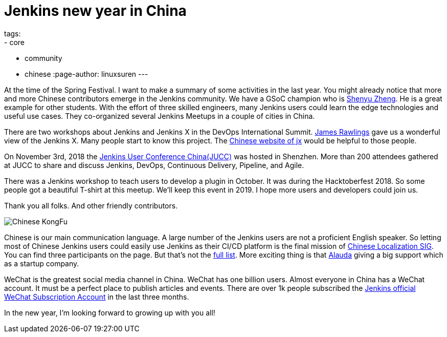 = Jenkins new year in China
tags:
- core
- community
- chinese
:page-author: linuxsuren
---

At the time of the Spring Festival. I want to make a summary of some activities in the last year. 
You might already notice that more and more Chinese contributors emerge in the Jenkins community. 
We have a GSoC champion who is link:https://github.com/cizezsy[Shenyu Zheng]. 
He is a great example for other students. With the effort of three skilled engineers, 
many Jenkins users could learn the edge technologies and useful use cases. 
They co-organized several Jenkins Meetups in a couple of cities in China.

There are two workshops about Jenkins and Jenkins X in the DevOps International Summit. link:https://github.com/rawlingsj[James Rawlings] gave us a wonderful view of the Jenkins X. Many people start to know this project. The link:https://jenkins-x.io/zh/[Chinese website of jx] would be helpful to those people.

On November 3rd, 2018 the link:/blog/2019/01/09/jenkins-user-conference-china-shenzhen-update/[Jenkins User Conference China(JUCC)] was hosted in Shenzhen. More than 200 attendees gathered at JUCC to share and discuss Jenkins, DevOps, Continuous Delivery, Pipeline, and Agile.

There was a Jenkins workshop to teach users to develop a plugin in October. It was during the Hacktoberfest 2018. So some people got a beautiful T-shirt at this meetup. We'll keep this event in 2019. I hope more users and developers could join us.

Thank you all folks. And other friendly contributors.

image:/images/logos/kongfu/256.png[Chinese KongFu, role=center]

Chinese is our main communication language. A large number of the Jenkins users are not a proficient English speaker. 
So letting most of Chinese Jenkins users could easily use Jenkins as their CI/CD platform is the final mission of link:/sigs/chinese-localization/[Chinese Localization SIG]. 
You can find three participants on the page. But that's not the link:https://github.com/jenkins-infra/cn.jenkins.io/graphs/contributors[full list]. 
More exciting thing is that link:https://github.com/alauda[Alauda] giving a big support which as a startup company.

WeChat is the greatest social media channel in China. WeChat has one billion users. 
Almost everyone in China has a WeChat account. It must be a perfect place to publish articles and events. 
There are over 1k people subscribed the link:https://mp.weixin.qq.com/s?__biz=Mzg2MzAwNzU3Nw==&mid=2247483664&idx=1&sn=fa3fb0171d999d345105ce17f8175be7[Jenkins official WeChat Subscription Account] in the last three months.

In the new year, I'm looking forward to growing up with you all!
